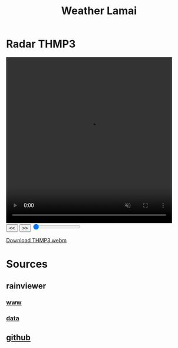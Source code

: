 #+title: Weather Lamai

* Radar THMP3

#+BEGIN_EXPORT html
<video id="radarVideo" width="450" height="450" loop autoplay muted>
    <source src="./THMP3.webm" type="video/webm">
    Your browser does not support the video tag.
</video>
<div id="video-controls">
    <button onclick="prevFrame()">&lt;&lt;</button>
    <button onclick="nextFrame()">&gt;&gt;</button>
    <input type="range" id="frame-slider" min="0" max="10" value="0" step="1" oninput="seekFrame()">
</div>

<script>
    const video = document.getElementById('radarVideo');
    const frameSlider = document.getElementById('frame-slider');
    const frameRate = 1; // 1 frames per second
    const frameDuration = 1000 / frameRate;

    video.addEventListener('loadedmetadata', () => {
        frameSlider.max = Math.floor(video.duration * frameRate);
    });

    video.addEventListener('timeupdate', () => {
        frameSlider.value = Math.floor(video.currentTime * frameRate);
    });
            function prevFrame() {
        video.pause();
        video.currentTime = Math.max(0, video.currentTime - frameDuration / 1000);
        updateSlider();
    }

    function nextFrame() {
        video.pause();
        video.currentTime = Math.min(video.duration, video.currentTime + frameDuration / 1000);
        updateSlider();
    }

    function seekFrame() {
        video.pause();
        video.currentTime = frameSlider.value / frameRate;
    }

    function updateSlider() {
        frameSlider.value = Math.floor(video.currentTime * frameRate);
    }
</script>
#+END_EXPORT

[[file:./THMP3.webm][Download THMP3.webm]]

* Sources

** rainviewer
*** [[https://rainviewer.com][www]]
*** [[https://data.rainviewer.com/images/][data]]
** [[https://github.com/alx/weather-lamai][github]]
